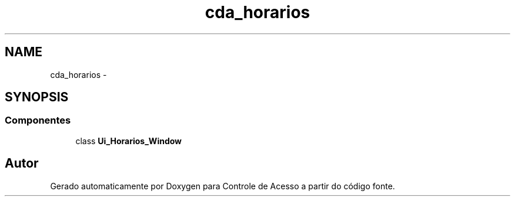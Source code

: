 .TH "cda_horarios" 3 "Terça, 24 de Dezembro de 2013" "Version 2" "Controle de Acesso" \" -*- nroff -*-
.ad l
.nh
.SH NAME
cda_horarios \- 
.SH SYNOPSIS
.br
.PP
.SS "Componentes"

.in +1c
.ti -1c
.RI "class \fBUi_Horarios_Window\fP"
.br
.in -1c
.SH "Autor"
.PP 
Gerado automaticamente por Doxygen para Controle de Acesso a partir do código fonte\&.
